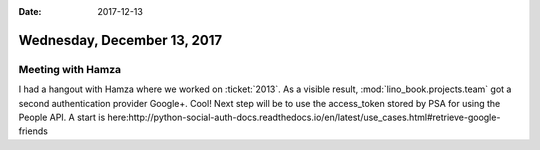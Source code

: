 :date: 2017-12-13

============================
Wednesday, December 13, 2017
============================

Meeting with Hamza
==================

I had a hangout with Hamza where we worked on :ticket:`2013`. As a
visible result, :mod:`lino_book.projects.team` got a second
authentication provider Google+. Cool!  Next step will be to use the
access_token stored by PSA for using the People API. A start is
here:http://python-social-auth-docs.readthedocs.io/en/latest/use_cases.html#retrieve-google-friends

